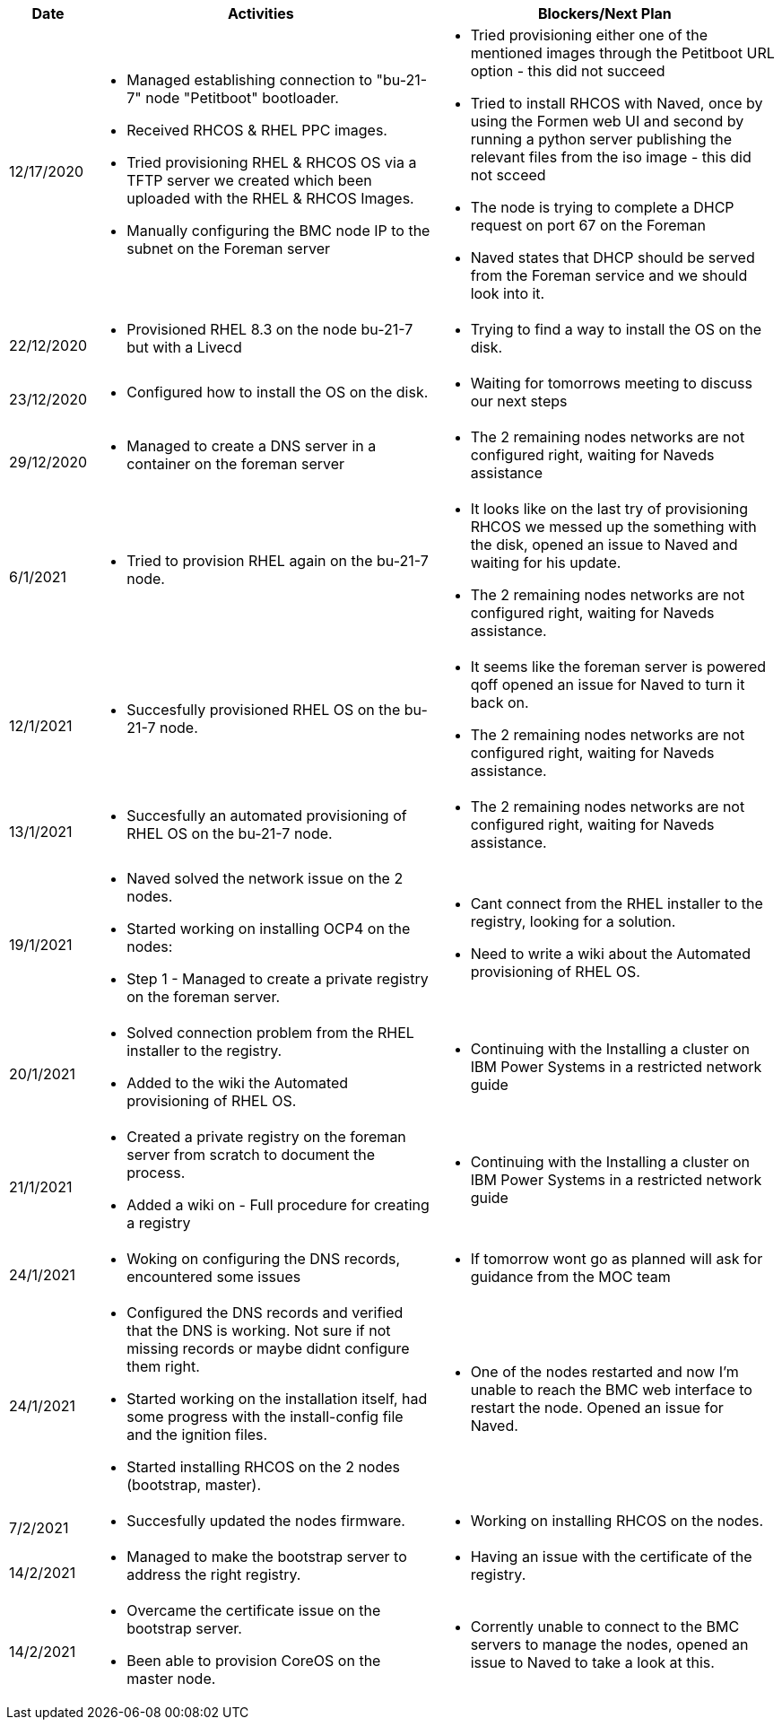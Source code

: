 ////
Purpose
-------

Activities
------
Provide a single-line summary for each activity performed on a given day.  The
recommended format is "<summary><verb>", where "summary" is a brief description
of the activity, and "verb" is either "started", "progressed" or "completed".
This will help to capture tasks which span multiple days.

When an activity correlates with a task from the Statement of Work, try to use
the same verbiage as in the SOW to describe it.  This will greatly simplify
later reviews of this document.

Use good judgment when deciding which activities to list and which to omit.
A good starting point is to add:
- Any activity which requires 30 minutes or more to complete
- Tasks which are foundational or critical to the engagement regardless of time
  required
- Tasks which were not part of the Statement of Work but added per customer
  request

It is strongly recommended that the consultant update this part of the CER on a
daily basis to ensure all significant activity is captured.

Blockers
------
Provide a single-line summary for each blocker present in a given day.   The
recommended format is "<summary><verb>" where "summary" is a brief description
of the activity and "verb" is either "encountered", "ongoing" or "resolved".
This will help to capture the duration and impact of blockers.

Try to refrain from detailed explanations of blockers in this section.  Place
relevant details in the "Challenges" area of the CER and try to use the first
sentence of the Challenge description as the summary here.

PROTIP: Avoid duplication of effort with project status reports.  
If a delivery team elects to use the optional "Daily Journal" component in the 
CER then those updates should be used by the Project Manager to compile updates 
for the project status report. If the "Daily Journal" is not in use then 
information for the status report will be provided separately to the 
Project Manager by the Consultant/Architect(s) on the engagement. 

For more information see:  CER Best Practices - https://source.redhat.com/groups/public/kmo/engagementjournalstandardization/consulting_engagement_report_cer_wiki/cer_best_practices
and Delivering the CER - https://source.redhat.com/groups/public/kmo/engagementjournalstandardization/consulting_engagement_report_cer_wiki/delivering_the_cer 

Sample
------

[cols="1,5,5",options=header]
|===
|Date
|Activities
|Blockers/Next Plan

// Date
| 06/05/2021

// Activities
a|
- Primary cluster deployment completed
- Automation for workload deployment started
- Image repository creation progressed
// Blockers
a|
- Groups for RBAC not defined in Active Directory discovered


// Date
| 06/06/2021

// Activities
a|
- Automation for workload deployment progressed
- Image repository creation completed

// Blockers
a|
- Groups for RBAC not defined in Active Directory resolved
- No Internet access for Satellite to pull in images from CDN discovered

|===


////

[cols="1,5,5",options=header]
|===
|Date
|Activities
|Blockers/Next Plan

// Date
| 12/17/2020

// Activities
a|
- Managed establishing connection to "bu-21-7" node "Petitboot" bootloader.
- Received RHCOS & RHEL PPC images.
- Tried provisioning RHEL & RHCOS OS via a TFTP server we created which been uploaded with the RHEL & RHCOS Images.
- Manually configuring the BMC node IP to the subnet on the Foreman server

// Blockers/Next Plan
a|
- Tried provisioning either one of the mentioned images through the Petitboot URL option - this did not succeed
- Tried to install RHCOS with Naved, once by using the Formen web UI and second by running a python server publishing the relevant files from the iso image - this did not scceed
- The node is trying to complete a DHCP request on port 67 on the Foreman
- Naved states that DHCP should be served from the Foreman service and we should look into it.

// Date
| 22/12/2020

// Activities
a|
- Provisioned RHEL 8.3 on the node bu-21-7 but with a Livecd

// Blockers/Next Plan
a|
- Trying to find a way to install the OS on the disk.

// Date
| 23/12/2020

// Activities
a|
- Configured how to install the OS on the disk.

// Blockers/Next Plan
a|
- Waiting for tomorrows meeting to discuss our next steps

// Date
| 29/12/2020

// Activities
a|
- Managed to create a DNS server in a container on the foreman server

// Blockers/Next Plan
a|
- The 2 remaining nodes networks are not configured right, waiting for Naveds assistance

// Date
| 6/1/2021

// Activities
a|
- Tried to provision RHEL again on the bu-21-7 node.

// Blockers/Next Plan
a|
- It looks like on the last try of provisioning RHCOS we messed up the something with the disk, opened an issue to Naved and waiting for his update.
- The 2 remaining nodes networks are not configured right, waiting for Naveds assistance.

// Date
| 12/1/2021

// Activities
a|
- Succesfully provisioned RHEL OS on the bu-21-7 node.

// Blockers/Next Plan
a|
- It seems like the foreman server is powered qoff opened an issue for Naved to turn it back on.
- The 2 remaining nodes networks are not configured right, waiting for Naveds assistance.

// Date
| 13/1/2021

// Activities
a|
- Succesfully an automated provisioning of RHEL OS on the bu-21-7 node.

// Blockers/Next Plan
a|
- The 2 remaining nodes networks are not configured right, waiting for Naveds assistance.

// Date
| 19/1/2021

// Activities
a|
- Naved solved the network issue on the 2 nodes.
- Started working on installing OCP4 on the nodes:
    - Step 1 - Managed to create a private registry on the foreman server.

// Blockers/Next Plan
a|
- Cant connect from the RHEL installer to the registry, looking for a solution.
- Need to write a wiki about the Automated provisioning of RHEL OS.

// Date
| 20/1/2021

// Activities
a|
- Solved connection problem from the RHEL installer to the registry.
- Added to the wiki the Automated provisioning of RHEL OS.

// Blockers/Next Plan
a|
- Continuing with the Installing a cluster on IBM Power Systems in a restricted network guide

// Date
| 21/1/2021

// Activities
a|
- Created a private registry on the foreman server from scratch to document the process.
- Added a wiki on - Full procedure for creating a registry

// Blockers/Next Plan
a|
- Continuing with the Installing a cluster on IBM Power Systems in a restricted network guide

// Date
| 24/1/2021

// Activities
a|
- Woking on configuring the DNS records, encountered some issues

// Blockers/Next Plan
a|
- If tomorrow wont go as planned will ask for guidance from the MOC team

// Date
| 24/1/2021

// Activities
a|
- Configured the DNS records and verified that the DNS is working. Not sure if not missing records or maybe didnt configure them right.
- Started working on the installation itself, had some progress with the install-config file and the ignition files.
- Started installing RHCOS on the 2 nodes (bootstrap, master).  

// Blockers/Next Plan
a|
- One of the nodes restarted and now I'm unable to reach the BMC web interface to restart the node. Opened an issue for Naved. 

// Date
| 7/2/2021

// Activities
a|
- Succesfully updated the nodes firmware.

// Blockers/Next Plan
a|
- Working on installing RHCOS on the nodes. 

// Date
| 14/2/2021

// Activities
a|
- Managed to make the bootstrap server to address the right registry.

// Blockers/Next Plan
a|
- Having an issue with the certificate of the registry.

// Date
| 14/2/2021

// Activities
a|
- Overcame the certificate issue on the bootstrap server.
- Been able to provision CoreOS on the master node.  

// Blockers/Next Plan
a|
- Corrently unable to connect to the BMC servers to manage the nodes, opened an issue to Naved to take a look at this.
|===
